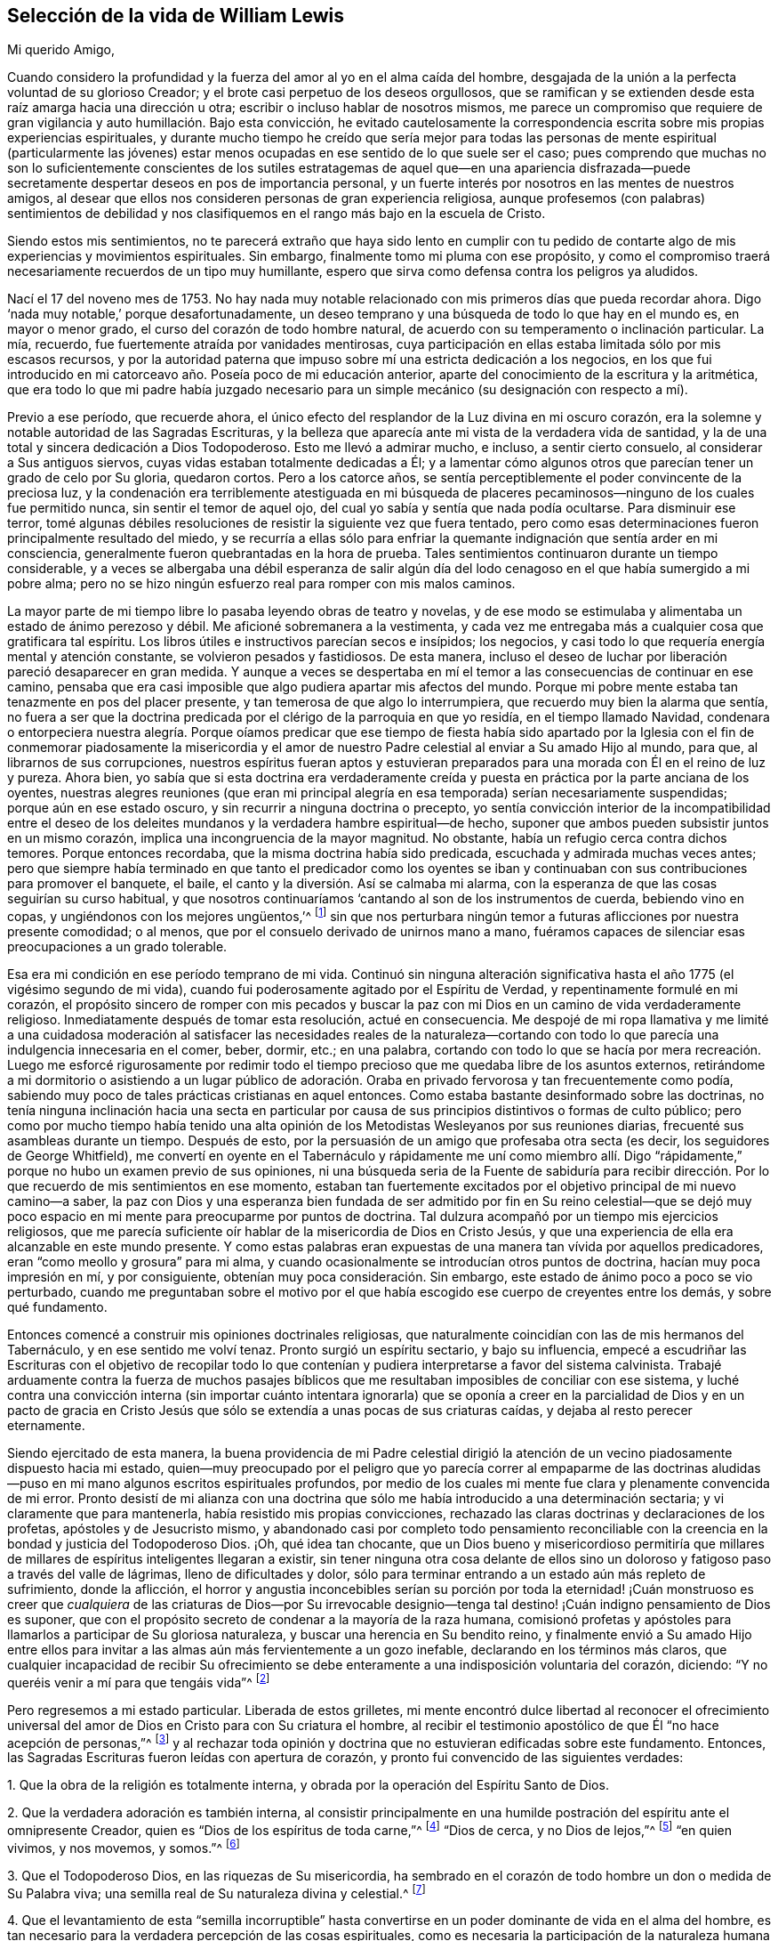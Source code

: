 == Selección de la vida de William Lewis

[.salutation]
Mi querido Amigo,

Cuando considero la profundidad y la fuerza del amor al yo en el alma caída del hombre,
desgajada de la unión a la perfecta voluntad de su glorioso Creador;
y el brote casi perpetuo de los deseos orgullosos,
que se ramifican y se extienden desde esta raíz amarga hacia una dirección u otra;
escribir o incluso hablar de nosotros mismos,
me parece un compromiso que requiere de gran vigilancia
y auto humillación. Bajo esta convicción,
he evitado cautelosamente la correspondencia escrita
sobre mis propias experiencias espirituales,
y durante mucho tiempo he creído que sería mejor para todas las
personas de mente espiritual (particularmente las jóvenes) estar
menos ocupadas en ese sentido de lo que suele ser el caso;
pues comprendo que muchas no son lo suficientemente conscientes de los
sutiles estratagemas de aquel que--en una apariencia disfrazada--puede
secretamente despertar deseos en pos de importancia personal,
y un fuerte interés por nosotros en las mentes de nuestros amigos,
al desear que ellos nos consideren personas de gran experiencia religiosa,
aunque profesemos (con palabras) sentimientos de debilidad y nos
clasifiquemos en el rango más bajo en la escuela de Cristo.

Siendo estos mis sentimientos,
no te parecerá extraño que haya sido lento en cumplir con tu pedido
de contarte algo de mis experiencias y movimientos espirituales.
Sin embargo, finalmente tomo mi pluma con ese propósito,
y como el compromiso traerá necesariamente recuerdos de un tipo muy humillante,
espero que sirva como defensa contra los peligros ya aludidos.

Nací el 17 del noveno mes de 1753.
No hay nada muy notable relacionado con mis primeros días que pueda recordar ahora.
Digo '`nada muy notable,`' porque desafortunadamente,
un deseo temprano y una búsqueda de todo lo que hay en el mundo es,
en mayor o menor grado, el curso del corazón de todo hombre natural,
de acuerdo con su temperamento o inclinación particular.
La mía, recuerdo, fue fuertemente atraída por vanidades mentirosas,
cuya participación en ellas estaba limitada sólo por mis escasos recursos,
y por la autoridad paterna que impuso sobre mí una estricta dedicación a los negocios,
en los que fui introducido en mi catorceavo año. Poseía poco de mi educación anterior,
aparte del conocimiento de la escritura y la aritmética,
que era todo lo que mi padre había juzgado necesario para
un simple mecánico (su designación con respecto a mí).

Previo a ese período, que recuerde ahora,
el único efecto del resplandor de la Luz divina en mi oscuro corazón,
era la solemne y notable autoridad de las Sagradas Escrituras,
y la belleza que aparecía ante mi vista de la verdadera vida de santidad,
y la de una total y sincera dedicación a Dios Todopoderoso.
Esto me llevó a admirar mucho, e incluso, a sentir cierto consuelo,
al considerar a Sus antiguos siervos, cuyas vidas estaban totalmente dedicadas a Él;
y a lamentar cómo algunos otros que parecían tener un grado de celo por Su gloria,
quedaron cortos.
Pero a los catorce años,
se sentía perceptiblemente el poder convincente de la preciosa luz,
y la condenación era terriblemente atestiguada en mi búsqueda de
placeres pecaminosos--ninguno de los cuales fue permitido nunca,
sin sentir el temor de aquel ojo, del cual yo sabía y sentía que nada podía ocultarse.
Para disminuir ese terror,
tomé algunas débiles resoluciones de resistir la siguiente vez que fuera tentado,
pero como esas determinaciones fueron principalmente resultado del miedo,
y se recurría a ellas sólo para enfriar la quemante
indignación que sentía arder en mi consciencia,
generalmente fueron quebrantadas en la hora de prueba.
Tales sentimientos continuaron durante un tiempo considerable,
y a veces se albergaba una débil esperanza de salir algún día del
lodo cenagoso en el que había sumergido a mi pobre alma;
pero no se hizo ningún esfuerzo real para romper con mis malos caminos.

La mayor parte de mi tiempo libre lo pasaba leyendo obras de teatro y novelas,
y de ese modo se estimulaba y alimentaba un estado de ánimo perezoso y débil.
Me aficioné sobremanera a la vestimenta,
y cada vez me entregaba más a cualquier cosa que gratificara tal espíritu.
Los libros útiles e instructivos parecían secos e insípidos; los negocios,
y casi todo lo que requería energía mental y atención constante,
se volvieron pesados y fastidiosos.
De esta manera,
incluso el deseo de luchar por liberación pareció desaparecer en gran medida.
Y aunque a veces se despertaba en mí el temor a las
consecuencias de continuar en ese camino,
pensaba que era casi imposible que algo pudiera apartar mis afectos del mundo.
Porque mi pobre mente estaba tan tenazmente en pos del placer presente,
y tan temerosa de que algo lo interrumpiera, que recuerdo muy bien la alarma que sentía,
no fuera a ser que la doctrina predicada por el clérigo de la parroquia en que yo residía,
en el tiempo llamado Navidad,
condenara o entorpeciera nuestra alegría. Porque oíamos predicar que ese tiempo de fiesta
había sido apartado por la Iglesia con el fin de conmemorar piadosamente la misericordia
y el amor de nuestro Padre celestial al enviar a Su amado Hijo al mundo,
para que, al librarnos de sus corrupciones,
nuestros espíritus fueran aptos y estuvieran preparados
para una morada con Él en el reino de luz y pureza.
Ahora bien,
yo sabía que si esta doctrina era verdaderamente creída
y puesta en práctica por la parte anciana de los oyentes,
nuestras alegres reuniones (que eran mi principal alegría
en esa temporada) serían necesariamente suspendidas;
porque aún en ese estado oscuro, y sin recurrir a ninguna doctrina o precepto,
yo sentía convicción interior de la incompatibilidad entre el deseo
de los deleites mundanos y la verdadera hambre espiritual--de hecho,
suponer que ambos pueden subsistir juntos en un mismo corazón,
implica una incongruencia de la mayor magnitud.
No obstante, había un refugio cerca contra dichos temores.
Porque entonces recordaba, que la misma doctrina había sido predicada,
escuchada y admirada muchas veces antes;
pero que siempre había terminado en que tanto el predicador como los oyentes
se iban y continuaban con sus contribuciones para promover el banquete,
el baile, el canto y la diversión. Así se calmaba mi alarma,
con la esperanza de que las cosas seguirían su curso habitual,
y que nosotros continuaríamos '`cantando al son de los instrumentos de cuerda,
bebiendo vino en copas, y ungiéndonos con los mejores ungüentos,`'^
footnote:[Amós 6:5]
sin que nos perturbara ningún temor a futuras aflicciones por nuestra presente comodidad;
o al menos, que por el consuelo derivado de unirnos mano a mano,
fuéramos capaces de silenciar esas preocupaciones a un grado tolerable.

Esa era mi condición en ese período temprano de mi vida.
Continuó sin ninguna alteración significativa hasta
el año 1775 (el vigésimo segundo de mi vida),
cuando fui poderosamente agitado por el Espíritu de Verdad,
y repentinamente formulé en mi corazón,
el propósito sincero de romper con mis pecados y buscar la paz
con mi Dios en un camino de vida verdaderamente religioso.
Inmediatamente después de tomar esta resolución, actué en consecuencia.
Me despojé de mi ropa llamativa y me limité a una cuidadosa moderación
al satisfacer las necesidades reales de la naturaleza--cortando
con todo lo que parecía una indulgencia innecesaria en el comer,
beber, dormir, etc.; en una palabra,
cortando con todo lo que se hacía por mera recreación. Luego me esforcé rigurosamente
por redimir todo el tiempo precioso que me quedaba libre de los asuntos externos,
retirándome a mi dormitorio o asistiendo a un lugar público de adoración.
Oraba en privado fervorosa y tan frecuentemente como podía,
sabiendo muy poco de tales prácticas cristianas en aquel entonces.
Como estaba bastante desinformado sobre las doctrinas,
no tenía ninguna inclinación hacia una secta en particular por
causa de sus principios distintivos o formas de culto público;
pero como por mucho tiempo había tenido una alta opinión
de los Metodistas Wesleyanos por sus reuniones diarias,
frecuenté sus asambleas durante un tiempo.
Después de esto, por la persuasión de un amigo que profesaba otra secta (es decir,
los seguidores de George Whitfield),
me convertí en oyente en el Tabernáculo y rápidamente me uní como miembro
allí. Digo "`rápidamente,`" porque no hubo un examen previo de sus opiniones,
ni una búsqueda seria de la Fuente de sabiduría para recibir dirección.
Por lo que recuerdo de mis sentimientos en ese momento,
estaban tan fuertemente excitados por el objetivo principal de mi nuevo camino--a saber,
la paz con Dios y una esperanza bien fundada de ser admitido por fin en Su reino celestial--que
se dejó muy poco espacio en mi mente para preocuparme por puntos de doctrina.
Tal dulzura acompañó por un tiempo mis ejercicios religiosos,
que me parecía suficiente oír hablar de la misericordia de Dios en Cristo Jesús,
y que una experiencia de ella era alcanzable en este mundo presente.
Y como estas palabras eran expuestas de una manera tan vívida por aquellos predicadores,
eran "`como meollo y grosura`" para mi alma,
y cuando ocasionalmente se introducían otros puntos de doctrina,
hacían muy poca impresión en mí, y por consiguiente,
obtenían muy poca consideración. Sin embargo,
este estado de ánimo poco a poco se vio perturbado,
cuando me preguntaban sobre el motivo por el que había escogido
ese cuerpo de creyentes entre los demás,
y sobre qué fundamento.

Entonces comencé a construir mis opiniones doctrinales religiosas,
que naturalmente coincidían con las de mis hermanos del Tabernáculo,
y en ese sentido me volví tenaz.
Pronto surgió un espíritu sectario, y bajo su influencia,
empecé a escudriñar las Escrituras con el objetivo de recopilar todo lo
que contenían y pudiera interpretarse a favor del sistema calvinista.
Trabajé arduamente contra la fuerza de muchos pasajes bíblicos
que me resultaban imposibles de conciliar con ese sistema,
y luché contra una convicción interna (sin importar cuánto intentara ignorarla)
que se oponía a creer en la parcialidad de Dios y en un pacto de gracia
en Cristo Jesús que sólo se extendía a unas pocas de sus criaturas caídas,
y dejaba al resto perecer eternamente.

Siendo ejercitado de esta manera,
la buena providencia de mi Padre celestial dirigió la atención
de un vecino piadosamente dispuesto hacia mi estado,
quien--muy preocupado por el peligro que yo parecía correr al empaparme de las
doctrinas aludidas--puso en mi mano algunos escritos espirituales profundos,
por medio de los cuales mi mente fue clara y plenamente convencida de mi error.
Pronto desistí de mi alianza con una doctrina que
sólo me había introducido a una determinación sectaria;
y vi claramente que para mantenerla, había resistido mis propias convicciones,
rechazado las claras doctrinas y declaraciones de los profetas,
apóstoles y de Jesucristo mismo,
y abandonado casi por completo todo pensamiento reconciliable con
la creencia en la bondad y justicia del Todopoderoso Dios.
¡Oh, qué idea tan chocante,
que un Dios bueno y misericordioso permitiría que millares
de millares de espíritus inteligentes llegaran a existir,
sin tener ninguna otra cosa delante de ellos sino un doloroso
y fatigoso paso a través del valle de lágrimas,
lleno de dificultades y dolor,
sólo para terminar entrando a un estado aún más repleto de sufrimiento,
donde la aflicción,
el horror y angustia inconcebibles serían su porción por toda la eternidad! ¡Cuán
monstruoso es creer que _cualquiera_ de las criaturas de Dios--por Su irrevocable
designio--tenga tal destino! ¡Cuán indigno pensamiento de Dios es suponer,
que con el propósito secreto de condenar a la mayoría de la raza humana,
comisionó profetas y apóstoles para llamarlos a participar de Su gloriosa naturaleza,
y buscar una herencia en Su bendito reino,
y finalmente envió a Su amado Hijo entre ellos para invitar
a las almas aún más fervientemente a un gozo inefable,
declarando en los términos más claros,
que cualquier incapacidad de recibir Su ofrecimiento se
debe enteramente a una indisposición voluntaria del corazón,
diciendo: "`Y no queréis venir a mí para que tengáis vida`"^
footnote:[Juan 5:40]

Pero regresemos a mi estado particular.
Liberada de estos grilletes,
mi mente encontró dulce libertad al reconocer el ofrecimiento universal
del amor de Dios en Cristo para con Su criatura el hombre,
al recibir el testimonio apostólico de que Él "`no hace acepción de personas,`"^
footnote:[Hechos 10:34]
y al rechazar toda opinión y doctrina que no estuvieran edificadas sobre este fundamento.
Entonces, las Sagradas Escrituras fueron leídas con apertura de corazón,
y pronto fui convencido de las siguientes verdades:

[.numbered-group]
====

[.numbered]
1+++.+++ Que la obra de la religión es totalmente interna,
y obrada por la operación del Espíritu Santo de Dios.

[.numbered]
2+++.+++ Que la verdadera adoración es también interna,
al consistir principalmente en una humilde postración
del espíritu ante el omnipresente Creador,
quien es "`Dios de los espíritus de toda carne,`"^
footnote:[Números 16:22; 27:16]
"`Dios de cerca, y no Dios de lejos,`"^
footnote:[Jeremías 23:23]
"`en quien vivimos, y nos movemos, y somos.`"^
footnote:[Hechos 17:28]

[.numbered]
3+++.+++ Que el Todopoderoso Dios, en las riquezas de Su misericordia,
ha sembrado en el corazón de todo hombre un don o medida de Su Palabra viva;
una semilla real de Su naturaleza divina y celestial.^
footnote:[La cual puede ser resistida y rechazado,
o "`recibida con mansedumbre`" para la salvación del alma.
Ver Santiago 1:21; Mateo 13:3-9; Juan 1:9; Romanos 1:19]

[.numbered]
4+++.+++ Que el levantamiento de esta "`semilla incorruptible`" hasta
convertirse en un poder dominante de vida en el alma del hombre,
es tan necesario para la verdadera percepción de las cosas espirituales,
como es necesaria la participación de la naturaleza
humana para el conocimiento de las cosas del hombre.
La operación vivificante del Espíritu Santo en y sobre este don indecible,
es lo que le da al alma una renovada sensibilidad de la presencia de Dios,
y es esencial para la realización de la verdadera adoración. Por lo tanto,
esto debe ser reverentemente buscado y esperado, "`para que busquen a Dios,
si en alguna manera, palpando, puedan hallarle,
aunque ciertamente no está lejos de cada uno de nosotros.`"^
footnote:[Hechos 17:27]

[.numbered]
5+++.+++ Que en consecuencia, la fe para la que todas las cosas son posibles,
es algo de una naturaleza mucho más profunda que
la mera aceptación del juicio de verdades o doctrinas,
o un acuerdo con lo que es llamado por muchos,
el "`Plan Evangélico de Salvación,`" o incluso con todo
lo que contiene el credo de la teología sistemática.

====

Los escritos espirituales antes aludidos,
fueron indudablemente usados por el Señor para traer mayor claridad a estas nuevas convicciones,
pero el sello que las estampó plenamente en mi corazón,
fue el testimonio del apóstol en Atenas,
donde expone la verdadera relación de la criatura con su glorioso Creador,
el elevado origen y destino del hombre,
y su consecuente y apropiado ejercicio y glorioso privilegio, a saber: Buscar al Señor,
"`si en alguna manera, palpando, puedan hallarle,
aunque ciertamente no está lejos de cada uno de nosotros; porque en él vivimos,
y nos movemos, y somos.`"
¡Oh, esa expresión: "`si en alguna manera, palpando,
puedan hallarle`"! ¡Cuán fuertemente imprime esto
la necesidad de un profundo vuelco al interior,
en la búsqueda del acceso a la Fuente de pureza y amor!

Con esta visión de las cosas y bajo estas impresiones, la manera de adoración,
así como también la comunicación verbal en el Tabernáculo,
pronto se volvieron insatisfactorias para mí. Entonces empecé a pensar,
y finalmente acudí, a las reuniones de la Sociedad de Amigos,
principalmente porque sus reuniones se llevaban a cabo de
una manera más compatible con mis convicciones que las de
cualquier otra sociedad religiosa de la que tuviera conocimiento;
aunque también tenía algunas expectativas del ministerio entre ellos,
creyendo que aquellos que había sido realmente llamados a la obra,
podían recibir directamente lo que era adecuado a
los estados de aquellos a quienes ministraban.
Las comunicaciones verbales que escuché entre los Amigos fueron directas,
convincentes y muy claras con respecto a muchos puntos que me habían preocupado.
A veces eran profundamente espirituales,
reforzadas con poder y acompañadas de algo que comunicaba a mis
sentimientos que ellas eran el resultado de una experiencia viva.
Todo esto tendió a profundizar mis recientes impresiones,
y comencé a actuar en concordancia con ellas.
En mis horas de retiro, en lugar de cantar,
pronunciar largas listas de peticiones y leer, empecé a esperar en silencio,
con deseos fervientes de solemnidad y postración interior de espíritu ante el Santo,
anhelando ese poder vivificante que contrista y prepara
el corazón para recibir comunicaciones divinas,
y al recibirlas, lo devuelve todo al gran Dador de todo don perfecto.

Al cesar de esta manera de tanta actividad de la criatura,
y enfocar más mi atención hacia lo que pasaba dentro de mi propio pecho,
rápidamente se levantó una dolorosa convicción de que yo en realidad
era (con respecto a las cosas espirituales) un "`desventurado,
miserable, pobre, ciego y desnudo.`"
Aquella preciosa luz que me había visitado previamente con dulces persuasiones,
ahora me atraía al desierto y me mostraba la "`tierra desierta`" de mi propio corazón;
y fue durante ese tiempo, que las obras oscuras de incredulidad e impaciencia,
empezaron a sugerirme que seguramente el Señor me había abandonado.
Entonces empecé a poner en duda la poca experiencia
espiritual que había conocido antes de esto,
y al final consideré que había sido mayormente el efecto de una imaginación apasionada.
La aflicción y la angustia rápidamente ganaron terreno en mi alma,
y me hallé escribiendo cosas amargas contra mí mismo casi continuamente.
Entonces, al rechazar toda esperanza de consuelo, se abrió una puerta para la depresión;
¡oh, ésta se metió en mis mismas venas, y pronto dejé ir toda mi confianza en Dios!
Probé la copa amarga de la desesperación, y al considerarme abandonado por mi Dios,
lloré y sollocé en voz alta desde la inquietud de mi alma.

Como debes suponer, yo no podría continuar mucho tiempo en una condición así;
naturalmente se buscaría alivio de alguna manera.
El cruel y sutil estaba cerca, y me eran presentados pensamientos como:
"`He engañado a mi alma imaginándome ser objeto de la misericordia divina,
y atribuyéndole mis primeros sentimientos y esperanzas a la operación de la gracia.
Mi corazón y afectos todavía son terrenales y sensuales,
aunque por un tiempo mi imaginación haya felizmente
pintado un cuadro de un interior más celestial.
También he engañado a mis hermanos y al mundo al hacer profesión religiosa.
Así que, de ahora en adelante, viéndome en la verdadera luz,
debo mostrarme como realmente soy, y no continuar más como un lobo en piel de oveja.`"

Para una mente cansada y sin consuelo,
en la que la semilla de vida no estaba suficientemente arraigada
como para hacerme capaz de soportar la tribulación,
este cebo del enemigo fue infelizmente tragado.
Después de algunos meses de vadear profundamente, o más bien,
de sumergirme en aguas oscuras,
en una maligna hora cedí a la sugerencia de que "`el descanso era bueno`"^
footnote:[Génesis 49:15]
sin importar cómo se obtuviera.
La tierra de mi corazón que antes había visto como
un yermo de horrible soledad y valle de lágrimas,
ahora parecía más placentera y tranquila,
y así incliné de nuevo mi cuello al yugo del pecado
y me convertí en un esclavo de trabajos forzados.
Entonces la restricción religiosa fue en gran medida dejada de lado,
aunque por un tiempo me mantuve dentro de los límites de la moralidad,
y mantuve el orden que era común en la casa de mi padre,
yendo con mi familia los primeros días de la semana al lugar de su adoración,
llamado la iglesia, y oyendo a algunos de ellos leer las Escrituras.
Pero ¡ay!,
estos límites pronto se volvieron dolorosamente estrechos para mi voluntad egoísta,
y para los dictados de mis propensiones naturales.
Y cuando me separé del único poder que me refrenaba,
ellas despertaron con fuerza en mi corazón esclavizado y tomaron las riendas gradualmente,
de modo que fui realmente llevado cautivo a la voluntad del cruel tentador de la humanidad.
Con el tiempo, no quedaba en mí ningún deseo de resistir la tentación,
sino que cada nuevo camino que abría algo agradable ante mi vista,
era perseguido ávidamente.
Iba a las tabernas y el juego (el principal placer ahí) se volvió particularmente atractivo,
de modo que noches enteras fueron dedicadas a ese vicio destructivo.
En resumen, por triste que sea contarlo, me convertí en un completo libertino,
y mi postrer estado fue mucho peor entonces que el primero.

Antes de seguir relatando las consecuencias de mi vil apostasía,
puede que sea mejor retroceder un poco al sombrío estado y a los ejercicios que la precedieron,
con el fin de dar una visión clara de lo que realmente tomó lugar.
Como ya he dicho, mi primera resolución de dedicarme al Todopoderoso Dios fue sincera.
Realmente intenté buscar mi porción únicamente en Él,
a partir de ese día. Pero mis votos fueron hechos apresuradamente,
sin considerar (y de hecho sin saber) el costo del discipulado.
También me hallaba en un estado considerable de ignorancia con respecto a mí mismo,
particularmente en lo que se refiere a mi inestabilidad de espíritu,
mi aterrada mente que rehuía el sufrimiento,
y mi tenacidad en la búsqueda de los deleites presentes,
cualquiera que fuera el objeto que tuviera a la vista.
La humildad,
el principal requisito para colocar un fundamento seguro
para la estabilidad y verdadero avance espiritual,
fue poco considerada.
Se deseaban y esperaban grandes cosas desde el principio,
y la emoción humana era apreciada como una señal del verdadero celo,
y se pensó erróneamente que era un característica de la imagen renovada y pura.

Por lo tanto, cuando fui llevado a mirar hacia dentro,
y llegué a conocerme más íntimamente;
cuando llegué a algún discernimiento con respecto a la diferencia
entre la pasión de la criatura y la luz divina;
y cuando se me hizo sentir el poder de convicción de dicha luz,
y ver en ella que mi condición estaba muy por debajo
de lo que yo había pensado que estaba,
entonces se levantó de la parte carnal una gran angustia,
que al ganar gradualmente terreno, le dio al enemigo una ventaja,
y al final un triunfo sobre mí. Al no tener el amor al yo nada de qué alimentarse,
pronto se cansó de la privación, y se vio agobiado bajo un ayuno tan humillante.
El retiro para las devociones privadas--tras haber sido despojado de todo lo
que al principio le había dado un sabor dulce--se volvió molesto para mí,
y las excusas para omitirlo eran fácilmente permitidas, si no buscadas.
Recuerdo muy bien una de las excusas, a saber,
comencé a conversar sobre temas religiosos durante
el tiempo que antes dedicaba a la devoción privada.
Pero pronto aparecieron convicciones contra ello,
y vi que recurría a las conversaciones para aliviar
el peso de mi apropiado ejercicio y carga.
Esto trajo condenación y un incremento de desánimo,
y mi confianza naturalmente disminuyó. Pronto siguieron actos de
rebelión contra las claras convicciones sobre otras cosas,
hasta que finalmente, abandoné por completo mi esperanza.
Los cielos eran como bronce sobre mi cabeza,
y al no tener expectativas de que alguna oración mía fuera capaz de atravesarlos,
produjo por último los efectos ya aludidos.
Puedes ver así, amigo mío, que hubo un "`retroceso`"^
footnote:[Hebreos 10:38-39]
a la hora de la tribulación, en lugar de haber "`guardado la palabra de paciencia.`"^
footnote:[Apocalipsis 3:10]
En efecto, el amor divino me había atraído y llevado al desierto,
al valle de Acor (es decir, de la aflicción), que en Su sabiduría,
era el lugar asignado para que yo habitara por un tiempo.
Si yo hubiera continuado ahí,
hasta que todo lo que estorbaba mi progreso hacia la victoria hubiera muerto--
esperando y tranquilamente aguardando la
salvación del Señor--no tengo dudas de que habría sido dadas viñas desde ahí^
footnote:[Oseas 2:14-15]
y habría cantado de la salvación del Señor,
la que Él de seguro puede dar al verdaderamente humilde y pobre en espíritu,
incluso en la estación nocturna.

Pero, ¡doloroso de contar!, entonces me convertí en esclavo de mis propensiones naturales.
Incapaz de soportar la reflexiones sobre mí mismo,
busqué anhelosa y continuamente compañía,
y usé todos los medios para silenciar la voz de la consciencia,
que a veces seguía siendo terriblemente fuerte.
Porque aunque yo de esa manera buscaba huir de la
presencia del Señor del cielo y de la tierra,
aun así, tal era Su piedad y misericordia para con mi pobre alma,
que no me abandonó del todo.
En lo secreto de mi corazón,
yo todavía era atravesado por las flechas de Su luz condenatoria,
y oprimido por un terrible temor a la muerte y al juicio por venir.
Sin embargo,
durante doce años busqué alivio sumergiéndome más
y más profundamente en las actividades libertinas;
de modo que cortejé incluso aquellos vicios a los que no tenía inclinación particular;
y (si existe tal cosa) tenté al tentador,
y de hecho me convertí en su "`legítimo cautivo.`"^
footnote:[Isaías 49:24 RV1602P]
¡Oh! ¿Hay alguna condición más repleta de horror y tinieblas internas que la de un apóstata?

En el transcurso de esta larga noche de apostasía,
ocurrieron algunos eventos significativos.
Me casé y tuve varios hijos.
También establecí una prometedora relación comercial,
con la que tenía buenas perspectivas de proveer para mi familia.
Pero al no estar suficientemente consciente del peso de
las solemnes obligaciones bajo las que estaba entonces,
el placer fue generalmente perseguido con avidez, particularmente el juego;
y los deberes del negocio y de la familia se hicieron cada vez más insípidos,
y fueron en gran medida descuidados.

Así continué--aparentemente despreocupado y feliz,
pero en realidad miserable--hasta el año 1789, el año treinta y seis de mi vida,
cuando le plació a mi sufrido y misericordioso Dios visitarme con una severa enfermedad.
Totalmente limitado por ésta,
fui abandonado entonces a mis propios pensamientos y reflexiones sobre mi camino pasado,
y se me hizo sentir terriblemente el estado al que me había llevado; es decir,
"`sin esperanza y sin Dios en el mundo.`"^
footnote:[Efesios 2:12]
Yo sabía que "`quebranto y desventura hay en sus caminos,`"^
footnote:[Romanos 3:16]
y pronto fui convencido de que no había esperanza de encontrar
el camino de paz a menos que me volviera con todo propósito de
corazón hacia Aquel contra quien me había rebelado tan profundamente.
Yo sabía que una reforma parcial era odiosa ante los ojos de mi omnisciente Creador,
especialmente por alguien como yo.
Regresaron todos mis puntos de vista anteriores con
respecto a una verdadera condición religiosa,
y a la profunda obra interna que era necesario atravesar con el fin de alcanzarla.
Vi el costo de un verdadero discipulado con un Maestro crucificado,
y la vista era aterradora para mi largamente corrompido y degradado espíritu.
La "`temida risa del mundo`" tampoco era algo insignificante a tomar en cuenta;
porque por ese tiempo,
yo era conocido por muchas personas de varias clases en la sociedad civil,
y a través de conexiones matrimoniales tenía amistad con
algunos que vivían con mucha grandeza en modales y propiedades.
A todo esto se sumó un fuerte temor a que mi inestabilidad natural prevaleciera siempre,
y que nunca alcanzara la fidelidad de espíritu.
La lucha fue profunda y dolorosa, pero al final,
se me concedió fuerza para renovar mi pacto con un Dios bueno y misericordioso,
que había esperado por mucho tiempo mi regreso,
y que ahora me llamaba fuertemente a exaltarlo de manera tal,
que me hiciera capaz de participar en Sus vivas misericordias
y en el tierno perdón de mis múltiples pecados.

Consecuentemente, el 26 del mes noveno de 1789,
ante los ojos del Dios que escudriña el corazón,
tomé la decisión de que a partir de ese momento, buscaría seriamente mi paz con Él,
rompería con todos mis malos hábitos, y entraría en un camino verdaderamente religioso;
pidiendo fervorosamente la fuerza para cumplir con mis votos, y no temiendo nada más,
sino la infidelidad o la disminución de mis fervientes deseos
que sentía entonces de regresar a la casa de mi Padre celestial.
El Señor misericordiosamente consideró mis peticiones.
Me liberó del horror que sentía ante el pensamiento de la muerte,
el cual había sentido profundamente y por largo tiempo en mi alma.
Así reuní un poco de fuerza, y mi cabeza a veces era levantada en esperanza.
A principios del año 1790, fui favorecido también con un regreso de la fuerza corporal,
de modo que los asuntos internos y externos parecían
más alegres que en muchos años anteriores.
Pero, ¡oh,
poco me imaginaba la nube que se estaba acumulando sobre mí y estaba
a punto de sumirme en las más profundas dificultades.

[.asterism]
'''

+++[+++Aquí nuestro querido amigo entra en detalles específicos
que no pueden ser expuestos ante el público con propiedad.
Baste decir,
que la nube que se cernía estalló sobre él. Su tranquilidad doméstica
fue quebrantada por varias circunstancias muy dolorosas,
sumado a lo cual (por la repentina muerte de su padre en esa misma época,
y algunas muy inesperadas consecuencias que le sobrevinieron)
sus negocios se vieron tan seriamente afectados,
que a pesar de que continuó durante varios años,
finalmente se vio en la necesidad de abandonar completamente su negocio,
con la pérdida de casi todo lo que era de su propiedad,
y recurrir al empleo de un contador para su subsistencia.
Pero aquellos que lo conocieron en esa época,
pueden dar testimonio de su conducta cristiana durante esos eventos profundamente difíciles.
Y hay buenas razones para creer, que por su paciencia y rendición bajo ellos,
éstos se convirtieron en una bendición para él.]

[.asterism]
'''

En lo que me sucedió externamente, creo que se verificó que, tarde o temprano,
al descarriado de corazón se le hace comer el fruto de sus propios caminos,
y que muchos azotes están preparados para aquellos que,
conociendo la voluntad de su Maestro, se rebelan contra ella.^
footnote:[Lucas 12:47]
Paso ahora al relato de los ejercicios y convicciones que me llevaron
a unirme al pueblo con el que ahora tengo comunión religiosa.

Mis convicciones con respecto a la religión y adoración al Todopoderoso Dios,
siguieron siendo las mismas que tenía en los primeros días, y consecuentemente,
los principios y prácticas de cada sociedad de Cristianos
eran bastante diferentes de mis sentimientos,
excepto los de los Amigos.
Sin embargo,
creyendo que la división de la iglesia en sectas es producto
de un alejamiento del Espíritu puro de Cristo,
por un tiempo cuestioné fuertemente si era apropiado
que me uniera a alguna de ellas exclusivamente;
y así, decidí buscar a Dios en secreto para que me guiara en este asunto,
asistiendo ocasionalmente a las diferentes asambleas,
pero mayormente a las de los Amigos y Metodistas.
Es probable que a muchos esta conducta les haya parecido el efecto de un juicio no resuelto,
pero ese no era exactamente el caso.
Porque me mantuve sobre el fundamento antes mencionado,
creyendo todavía en la necesidad del santo poder vivificador de Dios,
para revivir en el hombre la imagen santa perdida en la que fue creado al principio,
y que Jesucristo era ese poder internamente revelado en el hombre.
Por consiguiente, buscar ayuda en cualquier cosa que no fuera esto,
me parecía aferrarme a algo fundado sobre ese pacto "`que no puede hacer perfecto`"^
footnote:[Hebreos 9:9]
a nadie,
porque se basaba en prácticas externas que no podían
hacer nada eficaz en lo que a la consciencia se refiere.
Por lo tanto, el bautismo que verdaderamente salva (en mi opinión),
es la unión al Espíritu de Jesucristo que renuncia y da
la victoria sobre el pecado y el mundo en el tiempo presente,
tal como dice el apóstol: "`Porque todos los que habéis sido bautizados en Cristo,
de Cristo estáis revestidos.`"^
footnote:[Gálatas 3:27]
"`Pero los que son de Cristo han crucificado la carne con sus pasiones y deseos.`"^
footnote:[Gálatas 5:24]
Esto lo tomé como el verdadero bautismo espiritual.

La llamada cena del Señor que Cristo mismo ordenó,
era ciertamente comer "`Su cuerpo`" y "`beber Su sangre,`"^
footnote:[Juan 6:53]
(pues como dice Pablo en otra parte, "`hay cuerpo espiritual`"^
footnote:[1 Corintios 15:44]). Pero aquí también,
todos los actos externos parecen insignificantes,
viendo que Cristo declaró que participar de Su carne y sangre es unirse
a Él en la misma naturaleza que Él está unido a Su Padre celestial:
"`El que come mi carne y bebe mi sangre, en mí permanece,
y yo en él. Como me envió el Padre viviente, y yo vivo por el Padre,
asimismo el que me come, él también vivirá por mí.`"^
footnote:[Juan 6:56-57]
Ahora, si esto es lo que significa esta unión viva, ¿podemos suponer entonces,
que al participar Cristo de la Pascua con Sus apóstoles,
tenía la intención de ordenar la práctica de alguna nueva señal externa y visible,
en lugar de esto?
Como Sumo Sacerdote "`según el poder de una vida indestructible,`"^
footnote:[Hebreos 7:16]
¿ministraría Él a Su iglesia de la misma manera que lo hacían los sacerdotes bajo la ley,
cuyos ofrendas y sacrificios, como leemos, "`no pueden hacer perfecto,
en cuanto a la conciencia, al que practica ese culto,
ya que consiste solo de comidas y bebidas, de diversas abluciones,
y ordenanzas acerca de la carne, impuestas hasta el tiempo de reformar las cosas`"^
footnote:[Hebreos 9:9-10]? Según Lucas, las palabras de Cristo fueron:
"`Haced esto en memoria de mí;`" pero ni Mateo ni Juan, que estaban presentes,
tomaron nota de esta instrucción. ¿Podrían haber omitido la mención de esto,
si ellos la hubieran considerado una ley obligatoria
sobre la iglesia según su significado literal,
o una nueva institución establecida por el Señor mismo para
ser practicada tan solemnemente como lo había sido la Pascua?
No creo que esto sea en absoluto probable.
Parece más bien, que tanto el mandato como la declaración: "`Este es mi cuerpo,
etc.,`" tenían la intención de trasmitir algo más espiritual en naturaleza
que un mero acto externo que cualquier hombre no regenerado podría realizar;
es decir, aquello que el apóstol Pablo aludió cuando dijo: "`Limpiaos, pues,
de la vieja levadura, para que seáis nueva masa, sin levadura como sois;
porque nuestra pascua, que es Cristo, ya fue sacrificada por nosotros.
Así que celebremos la fiesta, no con la vieja levadura,
ni con la levadura de malicia y de maldad, sino con panes sin levadura,
de sinceridad y de verdad.`"^
footnote:[1 Corintios 5:7-8]

Ahora, es indudablemente cierto que los primeros convertidos celebraban sus "`ágapes`"^
footnote:[Judas 1:12]
en conmemoración del partimiento externo del pan que hizo nuestro
Señor (en la que tenían la aprobación de los Apóstoles mismos).
Pero ¿no podemos razonablemente concluir que esta,
así como también en muchas otras prácticas externas,
ellos las concedieron por el estado débil de sus hermanos
y el fuerte apego que tenían a los ritos mosaicos?
Que lo hicieron así en algunos asuntos en particular (como la circuncisión) es muy evidente.
Y en cuanto a las observaciones del apóstol Pablo a la iglesia de Corinto,
con respecto a los abusos que habían prevalecido en la manera de celebrar esos ágapes,
nada en estos pasajes parece indicar una institución permanente,
ni las palabras del apóstol parecen estar dirigidas a un
estado muy maduro en la vida espiritual--porque dice:
"`No pude hablaros como a espirituales, sino como a carnales, como a niños en Cristo.`"^
footnote:[1 Corintios 3:1]

Con respecto a algunos otros puntos cardinales en lo que la Sociedad de
Amigos difiere de la mayoría de los demás cuerpos de Cristianos--a saber,
los de la guerra,
los juramentos y la naturaleza del verdadero ministerio evangélico--tuve la oportunidad
de manifestar públicamente mi unión a estas cosas mucho antes de convertirme en miembro,
o de saber que lo sería. La sencillez y simplicidad en la vestimenta,
en los modales y en el hablar me parecían, desde mis más tempranas convicciones,
estar muy en consonancia con los preceptos y ejemplos de nuestro Santo Redentor;
y yo sabía bien que la vanidad de mi propio corazón era
lo que me inducía a conformarme al mundo en estos aspectos.
Por tanto, la práctica de negar el yo en estas cosas parecía apropiada y necesaria.
Y aquí me viene a la mente decir algo sobre la amplia
desviación de la simplicidad que es en Cristo,
y de la guía de Su manso, amoroso y Santo Espíritu,
que es actualmente tan evidente en la iglesia externa y visible; de modo que, en general,
se permite e incluso se defiende,
una total indiferencia tanto de la letra
como del espíritu del Evangelio de Cristo con respecto a estos puntos.

Muchos ridiculizan nuestra atención a la manera de vestir como algo irrelevante
para nuestra conducta delante del Todopoderoso Dios,
o para nuestro caminar delante de Él en humildad, justicia y santidad.
Sin embargo,
es un tema que uno de los santos profetas vinculó
con la profunda rebelión de Israel contra su Creador,
declarando los inminentes juicios de Dios por este motivo, (ver Isaías 3:18-24). Otro,
entre los hijos de sabiduría de antaño, declara: "`El atuendo del hombre,
la risa de sus dientes, su caminar revelan lo que es.`"^
footnote:[Eclesiástico 19:30]
Y si le sumamos a esto los claros y positivos mandatos de los apóstoles Pablo y Pedro,^
footnote:[1 Pedro 3:3; 1 Timoteo 2:9]
que tan expresamente prohíben la atención al adorno de la persona en lo que viste,
como el octavo mandamiento prohíbe incrementar la riqueza
mediante el fraude en cualquier cosa que se haga,
¿no debemos ver claramente que un seguidor de Cristo es llamado a dar, por su ejemplo,
un testimonio completo contra la conformación al espíritu del mundo?
¿Y no es aparente que el espíritu de este mundo persigue,
a través de la moda en el vestir,
una importancia y honor en la apariencia que van más allá
de lo que requieren nuestras necesidades corporales?

Respecto a la sencillez del lenguaje, te he dicho que, hasta cierto punto,
su propiedad coincidía con mi juicio previo.
Así era,
pero pasó algún tiempo antes de que yo sintiera la necesidad
de adoptarlo tan plenamente como lo hacen los Amigos.^
footnote:[Aquí William Lewis habla específicamente sobre la manera
en que el idioma inglés estaba siendo corrompido en aquel momento,
al dirigirse a personas individuales con pronombres en plural
para mostrar parcialidad o adulación. Sin embargo,
el principio de honrar al Señor con "`cada palabra
que sale de nuestra boca`" (Efesios 4:29;
Santiago 3:2-12) es atemporal,
y el Espíritu de Verdad aplicará esto en los corazones de cada verdadero discípulo,
independientemente del idioma y la cultura.]
Lo que me llevó a una consideración más cercana y profunda con respecto
al motivo por el que ellos creen correcto diferir de otros en este sentido,
según recuerdo,
fue algo así. Después de dos años de retiro de todos los lugares públicos
de adoración (excepto cuando era particularmente invitado a alguno),
en mis horas de recogimiento privado, que entonces eran muchos y diarios,
llegó forzosamente a mi vista que un camino tan solitario o recluido
no estaba en concordancia ni con el espíritu del evangelio,
ni con los claros mandatos de los apóstoles,
ni con la práctica de los creyentes de ninguna época de la iglesia.
Vi que la unión y comunión fraternal era la esencia misma del espíritu del evangelio,
que respira buena voluntad para con todos, ama sin fingimiento,
que genuinamente se preocupa por el bienestar espiritual de los demás,
y soporta sus cargas.
Al abrir más mi mente a estas consideraciones, pronto presionaron pesadamente sobre mí,
y mis pensamientos se volcaron con deseos en pos de comunión religiosa.
En mi primera mirada en esa dirección,
la Sociedad de Amigos parecía ser la única a la que podía unirme,
pero parecía apropiado que mi juicio y mi práctica estuvieran
primero completamente de acuerdo con los de ellos;
y a excepción del lenguaje, ya casi lo estaban.
Pero la sola idea de un cambio en este sentido causó
tal retroceso y tal sensación de pavor,
que me indujo a intentar cernir sus argumentos y probar que carecían de fundamento.
No recuerdo cuánto traté de evadir la fuerza de lo que ellos decían sobre este tema,
sólo que en última instancia,
se recurrió exclusivamente a una búsqueda diligente en las Escrituras sobre este asunto.

Desde aproximadamente ese tiempo (1793),
comencé a tener una firme aprensión de que no alcanzaría los requerimientos divinos,
si no me sometía a la cruz en relación con el lenguaje.
No obstante, continué retrocediendo y luchando por casi dos años,
durante los cuales fueron presentadas muchas oraciones (con
lágrimas) al bondadoso Dios pidiéndole guía en este asunto,
y fuerza para soportar todo lo que Él viera adecuado imponer
sobre mí para la reducción de mi voluntad natural,
y la humillación de mi alma delante de Él. Finalmente, con mucha inquietud de espíritu,
me sometí a adoptar lo que los Amigos llaman "`lenguaje sencillo,`" con lo cual,
otra piedra de tropiezo fue removida de mi camino.

A partir de ese momento (el año 1795) asistí a sus reuniones regularmente,
y unos tres años después, al solicitar ser admitido como miembro de las Sociedad,
fui recibido como tal en la reunión mensual de mi ciudad natal.

[.signed-section-signature]
William Lewis

[.asterism]
'''

El relato anterior de la vida y experiencia religiosa de
William Lewis fue escrito por él mismo en el año 1797,
en cumplimiento de una ferviente solicitud de un amigo cercano.
Dicho relato le fue dado a este individuo con la orden estricta de que no fuera publicado,
y ni siquiera copiado para uso privado, durante la vida del autor.
No cabe duda,
que habiendo experimentado de primera mano que el
corazón es "`engañoso más que todas las cosas,
y perverso,`" e inclinado a la apostasía,
no estaba dispuesto a traer crítica sobre la Verdad al publicar su testimonio,
antes de saber con certeza que había resistido hasta el final.
No obstante, vivió diecinueve años más después de haberlo escrito,
y continuó siendo un fiel seguidor de Cristo, un miembro muy útil,
y eventualmente ministro de la Sociedad de Amigos, hasta su fallecimiento en 1816.
En el año 1819, se reunió y publicó una colección de sus cartas,
a partir de las cuales se extraen los siguientes dos ejemplos.

[.asterism]
'''

[.letter-heading]
Para un Joven Religiosamente Dispuesto

[.salutation]
Querido Amigo,

El interés despertado en mi mente durante las conversaciones
personales que hemos sostenido antes,
relacionadas con tu bienestar eterno,
se enciende ahora con más fuerza de la usual al enterarme de tus presentes circunstancias;
y bajo el sentimiento de ello, en amor fraternal tomo mi pluma.

Mi corazón se alegra en la esperanza que siente por
tu apertura a las manifestaciones de la luz divina,
y a rendir plena obediencia a todos sus mandamientos,
en el gradual despliegue de la buena,
agradable y perfecta voluntad de tu Padre celestial, con respecto a ti.
Esta esperanza, digo, brota en mí,
al ver que ya has contemplado la necesidad de no conformarte más al presente siglo malo,
tanto en sus pompas y vanidades,
como en sus formas supersticiosas en las cosas espirituales,
con el fin de experimentar la renovación de la mente que debe ser experimentada,
antes de que nosotros podamos distinguir claramente la voz
del buen Pastor de la del extraño. Ya has visto esto,
y has tomado la bendita resolución de no consultar más con carne y sangre,
al rendir obediencia a la visión celestial, y por causa de Cristo,
atreverte a ser estimado un tonto por el sabio de este mundo.
Ahora, queda para ti '`reconocerlo __en todos tus caminos__`'^
footnote:[Proverbios 3:6]
en la medida que Él te atraiga hacia Sí;
y no desanimarte si el camino que se abre delante de ti parece duro,
y ves a pocos viajando por él. Confía en la promesa: "`Hierro y bronce será tu calzado,
y como tus días, así será tu fortaleza.`"^
footnote:[Deuteronomio 33:25]

Me parece que el presente es el tiempo de la más misericordiosa
visitación para ti--un día que el Señor ha hecho,
en el que Él ha pasado y mirado sobre ti, y dulcemente se ha revelado a ti.
¡Ojalá devuelvas amor por amor, mientras este día de poder continúa,
ya que sólo en él se forja en nuestras almas la disposición de hacer pacto con el Señor,
mediante los sacrificios que Él requiera!
Para un corazón plenamente rendido a esta divina atracción,
nada parecerá demasiado querido como para no desprenderse de ello,
ni nada se verá demasiado doloroso de soportar,
por causa de Aquel que nos ha comprado al precio de Su propia sangre preciosa.
Está escrito:
"`Porque fuerte es como la muerte el amor...las muchas aguas no podrán apagar el amor,
ni lo ahogarán los ríos;`"^
footnote:[Cantares 8:6-7]
pero esa muerte que ha pasado a todos los hombres,
siempre será hallada como un poder que nada sino el amor puede destronar;
y de este poder de muerte fluyen tales aguas,
que sí pueden apagar y ahogar todos los fuegos hechos por
el hombre y el celo de las criaturas en todas las formas.

Ahora, pues, querido amigo,
es tu tiempo de '`levantarte y sacudirte del polvo de la
tierra,`' y de '`soltar las ataduras de tu cuello,`'^
footnote:[Isaías 52:2]
y seguir adelante para conocer al libertador de Sion.
Ahora es tu tiempo de '`atar el sacrificio con cuerdas a los cuernos del altar,`'^
footnote:[Salmos 118:27]
y aspirar tras una parte y herencia con los que han oído y obedecido el llamado:
"`Juntadme mis santos; los que hicieron conmigo pacto con sacrificio.`"^
footnote:[Salmos 50:5]
¡Oh,
yo creo que si los llamados del Señor en este día
le entregaran sin reservas sus corazones a Él,
y en sencillez _confiaran en Su poder vivo dentro de ellos,_
pronto llegarían a ser más sabios que sus maestros,
y la luz de Su Palabra viva y eficaz resplandecería con un brillo que
eclipsaría mucho de lo que ahora es llamado (por muchos) brillo del evangelio!
Pero por desgracia, se escucha más el grito: "`Helo aquí,
o helo allí;`" que la voz interior que los llamó primero.
Y cuando su "`primer amor`"^
footnote:[Apocalipsis 2:4]
(que antes fue sentido en su preciosa influencia) empieza a disminuir,
con demasiada frecuencia la mente se instala en la teología sistemática,
con varias prácticas y ordenanzas de invención humana--un reposo
muy inferior del que está preparado para los hijos de Dios.

En vista de estas cosas,
es de gran consuelo para mí que estés dispuesto a abrir
paso en tu corazón para recibir la verdad del evangelio,
sin la mezcla de los conceptos de la criatura,
y habiendo visto que "`el Espíritu es el que da vida;
la carne para nada aprovecha,`" has tomado la sabia decisión
de esperar y oír al "`que amonesta desde los cielos,`"^
footnote:[Hebreos 12:25]
cuya Palabra es con poder y es (como Él mismo declaró) "`Espíritu y Vida.`"^
footnote:[Juan 6:63]
En efecto, esto me produce una gran satisfacción,
habiendo estado convencido por largo tiempo más allá de toda duda,
que nada menor que este poder vivo puede desalojar a Satanás de nuestros corazones,
o despojar al mundo y a la carne de su dominio sobre nuestros afectos y deseos.
Y habiendo sido así enseñado en adorable misericordia
a avanzar un poco en este camino nuevo y vivo,
y viendo que la Verdad misma ha declarado que no hay otro camino al Padre,
no es de extrañar entonces que repose sobre mí una preocupación
de recomendarlo encarecidamente a todos mis semejantes,
especialmente a los que están emprendiendo su viaje celestial.

Retén pues, sin vacilar, lo que tienes de esta fe, te lo ruego;
y en sencillez de corazón ríndete a sus operaciones.
Pon oídos sordos a los argumentos triviales a favor
de los sistemas actuales y modos externos de religión,
y más bien evita discutir mucho sobre ellos.
Mediante un vuelco interno real y constante de tu corazón hacia Dios,
encontrarás una renovación e incremento de esa fuerza que
te permitirá dejar que tu luz brille delante de los hombres,
de tal manera que dé indudable evidencia de su origen,
y de ese modo convencer a los opositores más poderosamente que por argumentos.
Al acostumbrarte así a buscar continuamente acceso a tu Padre celestial,
estarás cada vez más convencido de la vanidad de
las búsquedas mundanas y deleites de la criatura,
y un verdadero gusto por las cosas espirituales se
levantará por encima de todas las "`vanidades ilusorias.`"^
footnote:[Jonás 2:8]
Encontrarás también tu mente ensanchada,
y los misterios del reino de Dios abiertos por Aquel que
tiene "`la llave de David`" en Su posesión. Esfuérzate,
entonces, mi querido amigo,
por retirarte y volverte de los objetos terrenales (tanto
como los deberes de tu vocación externa te lo permitan),
buscando siempre ese pan que desciende de Dios desde los cielos.
Y no dejes que tus recreaciones permitidas sean tales que tengan
alguna tendencia a atenuar tus aspiraciones en pos de Dios;
manteniendo en mente la declaración del apóstol: "`El que dice que permanece en él,
debe andar como él anduvo.`"^
footnote:[1 Juan 2:6]

Al tomar la decisión de usar una vestimenta sobria y adoptar modales sencillos,
confío en que has seguido a tu Guía espiritual,
y que no has corrido delante de Él. Verdaderamente me sorprende
que personas espiritualmente despiertas de todas las denominaciones,
no vean la necesidad de dar un testimonio fiel contra las
manifestaciones de orgullo y vanidad en estas cosas.
Si alguno piensa entonces que es extraño que te salgas del camino común en este aspecto,
se le puede responder con el lenguaje de David: "`¿Acaso no hay una causa?`"
^
footnote:[1 Samuel 17:29 RVG]

Aunque he dicho mucho,
hay todavía un asunto sobre el cual no me siento completamente tranquilo de callar,
y es la necesidad de "`calcular los costos`"^
footnote:[Lucas 14:28]--ese costo al que todo verdadero discípulo de un
Señor crucificado debe someterse para obtener la perla de gran precio.
En realidad, es necesario entender plenamente la declaración del apóstol:
"`Es necesario que a través de muchas tribulaciones entremos en el reino de Dios.`"^
footnote:[Hechos 14:22]
Partiendo con esto en mente,
estarás en cierto grado armado contra los asaltos y tentaciones de nuestro cruel enemigo.
Porque cuando la capacidad de sentir el favor divino,
en sabiduría es retirado de aquellos que han comenzado su viaje en la luz,
y cuando las tinieblas que permanecen entonces llegan a ser más manifiestas,
el enemigo con frecuencia tienta al alma con la sugerencia de que todo
lo anteriormente disfrutado y creído era una imaginación engañosa.
En esos momentos, cuando la fuerza del mal se siente profundamente,
hay una disposición en los humildes a escuchar demasiado la voz del enemigo,
y a permitir la pregunta burlona: "`¿Dónde está tu Dios ahora?`"--en lugar de,
con fe desnuda, abrazar el alentador lenguaje del profeta:
"`¿Quién hay entre vosotros que teme a Jehová, y oye la voz de su siervo?
El que anda en tinieblas y carece de luz, confíe en el nombre de Jehová,
y apóyese en su Dios.`"^
footnote:[Isaías 50:10]
No obstante, creo firmemente que el alma verdaderamente devota,
que sinceramente ha colocado su corazón en seguir al Cordero dondequiera que vaya,
será capaz de soportar esa hora y ese poder de las tinieblas,
y el amor de su sufriente Salvador producirá la disposición
de ir con Él al otro lado del Arroyo de Cedrón,
y tomar su porción asignada de esa copa, que al tomarla,
causó que Él sudara grandes gotas de sangre.
Y al ser fortalecida así por el Todopoderoso Redentor y Preservador de
los hombres en cualquier prueba que Él considere adecuada dispensar,
que sea pronunciado este lenguaje en humilde rendición: "`No se haga mi voluntad,
sino la tuya.`"

Este último comentario podría parecerles a algunos inoportuno y desalentador; para mí,
sin embargo, me parece seguro.
No debemos creernos más sabios que el gran y compasivo
Maestro que conocía bien la timidez de Sus pequeños,
a quienes, mientras estaban todavía en estado de infancia,
les dijo claramente que toda pretensión al discipulado era vana a menos
que hubiera una disposición a negar al yo y tomar la cruz cada día. Nunca
me he sentido unido a cierta forma de sabiduría carnal que,
al tratar de enlistar soldados bajo el estandarte de Cristo,
se esfuerza por seducir con gratificaciones temporales,
mientras mantiene fuera de la vista la dureza que debe ser soportada.
Y ahora, mi querido amigo, concluyo encomendándote a Dios y a la Palabra de Su gracia,
que tiene poder para edificarte.
Que seas favorecido para crecer en la fortaleza del Señor y en el poder de Su fuerza,
para que puedas resistir en el día malo, y habiendo acabo todo, estés firme.

[.signed-section-closing]
Me despido afectuosamente,

[.signed-section-signature]
William Lewis

[.asterism]
'''

[.letter-heading]
A un Joven Miembro de la Iglesia de Inglaterra

[.salutation]
Amado amigo,

En un temprano periodo de tu vida,
mi pluma fue usada para comunicarte algo de ese amor que abarca en toda su amplitud,
toda la creación inteligente de Dios,
y que (al ser puro en naturaleza y origen) busca gloria y virtud para todos;
dirigiéndolos a tal santidad de corazón y vida,
que los capacite para la unión y comunión con la Fuente de todo bien.

Ni el paso del tiempo, ni la falta de interacción personal,
han borrado mis primeras impresiones con respecto a ti.
Todavía recuerdo las respiraciones de tu espíritu hacia el Dios de tu vida,
en un tiempo cuando te llevaban a considerar la brevedad e incertidumbre del tiempo,
y la espantosa condición de aquellos que, en sus lechos de muerte,
sienten su carencia de Cristo.
Entonces, se levantó en ti una viva preocupación por incrementar tu talento,
y dedicar tu tiempo al bendito propósito de buscar, mediante la oración en tu armario,
comunión con el Amado de las almas.
Recuerdo muy bien, que cuando mirabas a Jesús,
eras capaz de ver la necesidad de un vuelco más frecuente
y sincero hacia Él en esta forma,
y de renunciar a las tontas diversiones en las que las personas
pasan la mayor parte de sus preciosas horas.
Cediendo así a la dulce atracción del amor eterno,
fuiste llevado en el seno del tierno pastor de Israel, y gustando tú mismo Su bondad,
manifestaste a otros que '`de la boca de los niños y de los que maman,
Él (todavía) ordena la alabanza,`' testificando a todos
los presentes que '`debemos considerar este mundo,
como dado a nosotros meramente para prepararnos para el siguiente.`'

Todo esto que digo, querido amigo, lo tengo ahora presente y fresco en mi mente.
Tenme paciencia, si bajo esta impresión,
te sugiero el peligro que corremos todos de apartarnos del ferviente y casto "`amor
de nuestro desposado,`" a menos que mantengamos el más decidido propósito de corazón,
fortalecido por la vigilancia diaria y la ferviente oración
a Aquel que es el único capaz de guardarnos de caer.
El peligro está por todos lados,
y continúa a través de varias etapas de nuestro viaje y lucha cristianos,
a partir de las fuerzas combinadas de las seducciones de
este mundo y de los deseos de nuestra naturaleza caída.

Entonces,
si después de dar pasos en el "`camino a Sion`" y haber
alcanzado cierto conocimiento (por experiencia viva),
tanto de la bondad del Señor como de nuestra propia debilidad y depravación; si todavía,
por la traición de nuestros propios espíritus estamos todos en continuo peligro de caer,
¿cuánto más puede el astuto tentador de las almas apartar la mente joven e inexperta?
Porque los jóvenes son particularmente acosados por deseos internos y tentaciones externas,
y si no hay un esfuerzo constante por huir de ambos,^
footnote:[2 Timoteo 2:22; 1 Pedro 2:11]
éstos librarán tal guerra contra el alma,
que poco a poco irán derribando todas sus fuerzas,
y le robarán y arruinarán su paz con Dios.
En esta etapa de tu vida en la que ahora me dirijo a ti en el amor de mi espíritu,
y sabiendo también que hay muchos peligros que son únicos para tu presente situación,
no puedo evitar sentir una gran preocupación por ti,
no sea que los primeros brotes verdes de la planta de justicia
en tu alma inhalen el aliento infeccioso del espíritu del mundo,
y sean cortados antes de que las flores se abran completamente.
O, cambiando de metáfora, que por abandonar la luz pura de Jesucristo,
"`tu plata se convierta en escoria`" y "`tu vino se mezcle con agua.`"^
footnote:[Isaías 1:22]
Nada, amigo mío,
puede preservarte de esto sino un ojo puro que sólo
busque la gloria de Dios en todos tus pensamientos,
deseos y propósitos, y una total dependencia de la gracia vivificadora,
limpiadora e iluminadora que está en Cristo Jesús. Sin esta gracia,
no podemos hacer nada que pueda encender o mantener viva una chispa de la vida celestial,
o lavar la mancha del pecado de nuestras almas inmortales.
Sin este ojo puro, el corazón siempre está dividido y es inestable,
nuestra fidelidad es como la nube de la mañana que se va,
y no tendremos capacidad de recibir ese brillo que
hace que '`todo tu cuerpo esté lleno de luz.`'^
footnote:[Mateo 6:22-23]

¡Oh, este poder de Dios que verdaderamente hace que Jesús sea Señor en nosotros,
y "`sabiduría, justificación, santificación y redención`"^
footnote:[1 Corintios 1:30]! ¡Qué error esperar ayuda de algo que no sea esto!
Porque viendo que la necesidad de tener un Salvador radica en nuestra profunda
caída de la imagen santa de Dios en la que Él creó al hombre en el principio,
a la vida terrenal y sensual; y viendo además,
que nada puede efectuar un cambio real en nuestro estado sino el mismo
poder que le dio vida a todos los espíritus inteligentes al principio;
es, por lo tanto,
vano e ineficaz esperar que la obra de redención provenga de otro
nombre (o poder) bajo el cielo que no sea el de Cristo--la Palabra
viva por la que todas las cosas fueron creadas al principio.
Así, pues, en toda nuestra búsqueda de Dios,
busquémoslo como un Espíritu vivificante del cielo,
el Único que puede levantar nuestro hombre interior a un lugar o estado celestial;
y el Único, que después de haberlo levantado, puede guardarlo de caer de nuevo.
Busquémoslo como una semilla de la naturaleza divina,
como un reino o manifestación de Dios dentro de nosotros, '`para que si en alguna manera,
palpando, podamos hallarle,`'^
footnote:[Hechos 17:27]
y encontrar que es, de hecho: "`Emanuel, Dios con nosotros.`"^
footnote:[Mateo 1:23]
Confío en que no te estoy hablando en una lengua completamente desconocida; sino que,
por tu lectura atenta de las Sagradas Escrituras,
con un entendimiento considerablemente iluminado,
y un corazón abierto para recibir la verdad como está en Jesús,
estés convencido de que lo que se perdió en el primer Adán,
y de que lo que el Señor del cielo, el Espíritu vivificante, revive en el hombre,
es un estado de vida, es decir,
la vida divina que es conforme a la imagen de Aquel que lo creó al principio.^
footnote:[Colosenses 3:10]

Cuando finalmente se conoce y se siente que __la vida__--la vida de
Dios--es de lo que nos hemos alejado y estamos muertos,
¡cuántas otras cosas se reducen a la insignificancia!
¡Cuán débil y vana parece la menor confianza en opiniones,
credos, modos de adoración, y particularmente, en las habilidades naturales humanas,
por muy cultivadas que estén! Bajo esta convicción,
todo es considerado menos que nada y vanidad,
excepto la manifestación de esa vida que es la luz de los hombres,
que vivifica y consuela con palpable evidencia, que, en efecto,
está realmente en nosotros y nosotros en ella,
que estamos unidos a ella y que somos de un espíritu con nuestro Señor redentor,
"`escondidos con Cristo en Dios.`"^
footnote:[Colosenses 3:3]

Ahora, ¿qué es lo que prepara al corazón para recibir plenamente una doctrina como esta?
Nada menos que el hambre y la sed de justicia;
un anhelo sincero y ardiente por esa pureza de corazón que ya podemos disfrutar,
y en última instancia, ver a nuestro Dios.
Porque al buscar y esforzarse tras este estado,
el alma pronto es dolorosamente consciente de la insuficiencia,
no sólo de las prácticas externas, o de la ayuda del hombre,
sino también de sus propios esfuerzos (por muy sinceros
y vehementes) por efectuar un cambio real,
o de poner el hacha a la raíz profunda de la naturaleza
caída. Con este nuevo discernimiento y sensibilidad,
el buscador ferviente pronto es apartado de toda dependencia carnal,
o de esta o aquella cosa,
y se levanta un clamor que llega hasta el oído de la Omnipotencia.
Desde las profundidades de un espíritu contrito,
el ojo del alma es entonces dirigido hacia Aquel que mora en los cielos, es decir,
hacia Aquel que permanece como el Sumo Sacerdote de Su iglesia,
y que sólo comunica una cosa necesaria, la cual es,
"`el _poder_ de una vida indestructible.`"^
footnote:[Hebreos 7:16]
Por lo tanto, el anhelo real y constante del alma por la pureza celestial,
se convierte en su capacidad para la verdadera iluminación,
y en su camino seguro hacia ella.
Y cuando esto va acompañado por verdadera rendición y sumisión
de la voluntad de la criatura a la del Creador,
en la que ambas se convierten en "`un espíritu,`" tiene la promesa
del verdadero discernimiento del propio Cristo que dijo:
"`__El que quiera hacer la voluntad de Dios,__ conocerá la doctrina,`"^
footnote:[Juan 7:17]
etc.

Encuentra aquí, mi querido amigo, tu escuela y tu verdadero ejercicio en ella,
si deseas avanzar en el conocimiento y experiencia cristianos reales.
Medita profundamente estas palabras de tu Salvador y somete tu
juicio a todas las consecuencias que necesariamente fluyen de ellas.
¡Oh, si hubieran más estudiantes en esta academia Cristiana interna,
habría entonces un beneficio real en la iglesia,
proveniente de la labor de los obreros que han sido enseñados por Dios!
Tales ministros,
que primero conocen en sus propias experiencias que Su reino (o
vida divina restaurada en el alma) "`no consiste en palabras,
sino en poder,`" expresarían una constante preocupación
de que la fe de sus oyentes se establezca sólo en este poder.
Y por otra parte, al ver claramente que un conocimiento laborioso,
intelectual y escolástico, revestido del más atractivo despliegue de retórica y oratoria,
no puede ir más lejos que la ministración de la letra,
voluntaria y naturalmente le dejarán esas actuaciones al sabio de este mundo.
Pero ¿dónde o en qué iglesia encontraremos a esos pastores que están dispuestos
a renunciar a todo el honor que se le prodiga a los dotados y elocuentes?
Si esos simples se levantaran de nuevo,
colocando toda la esperanza de ayudar a sus oyentes en el poder de Cristo,
temo que tales predicadores no tendrían muchos oyentes.

Tal vez te sorprenda un poco que hable así del estado presente de la iglesia.
Estoy consciente de que por lo general, se acepta una perspectiva diferente de las cosas,
pero eso no tambalea mi juicio en lo más mínimo.
No deseo sobrepasar los límites apropiados en este tema,
así que sólo tocaré una o dos señales más de degeneración,
que siento que son demasiado obvias como para pasarlas por alto.
¿Puede haber un engaño más fuerte de juicio que el de suponer que la búsqueda de riquezas,
honor y disfrute de los placeres de este mundo presente,
es compatible con el ejemplo de nuestro santo Señor y Salvador Jesucristo?
¿No es evidente, más bien,
que el primer y gran engañador y adversario de la humanidad
ha extendido su engañosa influencia en la mente humana,
al ver que la mayoría de los Cristianos profesantes creen
que han tomado a Cristo como su Legislador y modelo,
incluso cuando no sólo permiten sino que buscan facilidad y elegancia en sus viviendas,
honores y distinciones mundanos, exceso de pan,
y en algunas instancias "`abundancia de ociosidad`"^
footnote:[Ezequiel 16:49]
en sus vidas diarias?
Aunque tengamos ojos,
¿estamos todavía tan ciegos como para no ver la abierta y patente contradicción
que se exhibe entre las prácticas y costumbres de la época que son permitidas,
y las claras doctrinas y el ejemplo de nuestro Señor que renunció del mundo?
De seguro que los enemigos del Señor Jesús, los deístas e infieles de toda clase,
son más astutos que esto, y por lo tanto,
están ampliamente preparados para su crítica sarcástica y su burla.
"`Estos llamados peregrinos y extranjeros en la tierra,`" dicen,
"`parecen haberse acomodado a esta tierra extranjera,
aunque afirman que están muy lejos de su país natal y de la casa de su Padre.
En efecto, parecen sentarse aquí como nosotros,
cada uno bajo su propia viña y bajo su propia higuera.
Y aunque dicen que nosotros estaremos separados para siempre
al final del viaje--ellos resucitados en la gloria eterna,
y nosotros consignados a la vergüenza y eterno desdén--aun así,
parece que nosotros realmente viajamos en la misma dirección,
caminando en gran harmonía como amigos.`"

¡Oh! ¿Hasta cuándo tendrán los enemigos de la cruz de Cristo motivos para triunfar
así? ¿Hasta cuándo hablarán cosas orgullosas y despectivas contra el Señor,
por la oportunidad que les dan aquellos que,
por un lado profesan estar adheridos a las doctrinas
que demandan la crucifixión de la carne,
y por otro, son vistos haciendo plena provisión para la gratificación de sus deseos?
Cuando mis ojos se fijan en estas cosas, mi corazón se afecta, y mientras observo,
sentado solo como un gorrión en la azotea de la casa,
mi lenguaje interno a menudo concuerda con el del Profeta:
"`Faltó el misericordioso de la tierra, y ninguno hay recto entre los hombres,`"^
footnote:[Miqueas 7:2] etc.

Lo que se ha mencionado se relaciona con la práctica, pero, oh,
¿que se dirá con respecto a la doctrina, es decir,
de esa doctrina que se predica y es impuesta por los que asumen
el título de maestros evangélicos y ministros del evangelio?
Enseñan, por ejemplo, la conveniencia de usar la espada devoradora, sembrar desolación,
destrucción y todo tipo de horror entre las criaturas
inteligentes del Señor a través de la guerra,
y sugieren la compatibilidad de esto con el espíritu del manso, pasivo, amoroso,
sufriente Cordero de Dios, y con Sus preceptos y mandamientos.
O acusan al Dios de amor de parcialidad,
cuando declaran que Su oferta de redención en Cristo Jesús
es limitada--que sólo alcanza a los pocos escogidos;
mientras que el resto, millares de millares de cada generación,
nacidos herederos de la contaminación y miseria de Adán,
son dejados a perecer eternamente,
al nunca haber sido designados en el consejo secreto
de Dios para ser incluidos en Su pacto,
ni habérseles dado ese poder redentor que es el único
que puede librar de la muerte eterna.

Creo que estas son algunas de las señales de que el presente es un día oscuro--un día
en el que los hijos de la luz deberían aferrarse verdaderamente a la Palabra de verdad,
y no tener comunión con errores tan espantosos.
Me parece muy deseable que incluso los principiantes en religión
tengan una perspectiva clara del tiempo que les ha tocado en suerte.
Porque de hecho,
este mismo tipo de ceguera endureció tanto los corazones de los maestros,
gobernantes y profesantes del Judaísmo,
que los hizo insensibles a la fuerza combinada del poder milagroso,
sabiduría celestial y divino amor, unidos y continuamente manifestados en Jesucristo,
su Mesías desde hacía mucho tiempo prometido.
Al creer que la ortodoxia de ellos era iluminada y sus prácticas puras,
huyeron de Su luz condenatoria en sus propias consciencias.
Y aunque a veces se daban cuenta de que ningún hombre había hablado como Él lo hacía,
lo rechazaron todo, y despreciaron las doctrinas y milagros de su Redentor,
porque los principales fariseos y gobernantes "`no le creyeron.`"
Creo que debe ser obvio para todos los ojos que ven,
que la vieja levadura de los líderes religiosos prevalece demasiado hoy.
Descansar en las opiniones actuales de la ortodoxia
de cualquier comunidad a la que pertenezcamos,
es tan peligroso ahora como lo fue en el pasado.
Por tanto, no puedo dejar de pensar,
que una perspectiva clara de las "`señales de nuestros tiempos,`"
es necesaria para todo el que verdaderamente desea salir de la
Babilonia espiritual y dar pasos rectos hacia el monte Sion.

La parte final de esta comunicación no estaba en mi mente,
cuando me senté al principio a escribirte.
Si me pusiera a razonar sobre ella, mi fe posiblemente vacilaría un poco,
preguntándome si es comida apropiada para tu estado y crecimiento presentes.
Pero conservo la esperanza de que al menos,
resulte ser como '`el pan echado sobre las aguas;
el cual después de muchos días es hallado;`'^
footnote:[Eclesiastés 11:1]
y en esa esperanza lo dejo a tu seria consideración. Un tabernáculo débil y aun debilitándose,
me hace admitir la posibilidad de que esta sea la
última señal de mi amor cristiano hacia ti,
mi querido amigo.
Le he dado libertad a mi pluma,
y no he retenido nada que creyera que pudiera serte
de provecho para ti ahora o en el futuro.
¡Acepta, por tanto, esta palabra de exhortación,
y que el Padre de las luces la bendiga también para tu entendimiento y
tu corazón! ¡Que Él te capacite y prepare para recibir de esa unción que
hace que la enseñanza a través de instrumentos sea innecesaria,
es decir, para recibir la Verdad viva misma, sin mezcla e infalible!
A Aquel, y a la Palabra de Su gracia,
que es lo único que puede '`edificarte,`' debo encomendarte ahora.
¡Te ruego que seas fiel a tu Dios!
Has oído Su llamado a la santidad;
has sentido y te has regocijado en Sus persuasiones de tierno amor.
Deseo que Él nunca te deje ni te desampare, hasta que haya hecho en ti y por ti,
todo lo que te hablaron los primeros suaves suspiros de Su Espíritu,
y que tú entonces deseaste tan fervientemente.

[.signed-section-signature]
William Lewis

